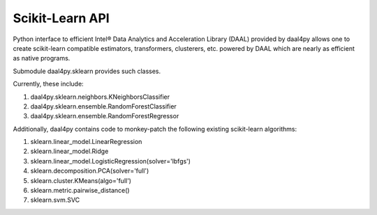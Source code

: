 ################
Scikit-Learn API
################

Python interface to efficient Intel® Data Analytics and Acceleration Library (DAAL)
provided by daal4py allows one to create scikit-learn compatible estimators,
transformers, clusterers, etc. powered by DAAL which are nearly as efficient as
native programs.

Submodule daal4py.sklearn provides such classes.

Currently, these include::

1. daal4py.sklearn.neighbors.KNeighborsClassifier
2. daal4py.sklearn.ensemble.RandomForestClassifier
3. daal4py.sklearn.ensemble.RandomForestRegressor


Additionally, daal4py contains code to monkey-patch the following existing scikit-learn
algorithms::

1. sklearn.linear_model.LinearRegression
2. sklearn.linear_model.Ridge
3. sklearn.linear_model.LogisticRegression(solver='lbfgs')
4. sklearn.decomposition.PCA(solver='full')
5. sklearn.cluster.KMeans(algo='full')
6. sklearn.metric.pairwise_distance()
7. sklearn.svm.SVC
